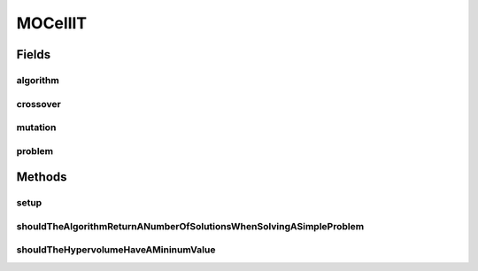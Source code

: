 .. java:import:: org.junit Before

.. java:import:: org.junit Test

.. java:import:: org.uma.jmetal.algorithm Algorithm

.. java:import:: org.uma.jmetal.operator CrossoverOperator

.. java:import:: org.uma.jmetal.operator MutationOperator

.. java:import:: org.uma.jmetal.operator.impl.crossover SBXCrossover

.. java:import:: org.uma.jmetal.operator.impl.mutation PolynomialMutation

.. java:import:: org.uma.jmetal.problem DoubleProblem

.. java:import:: org.uma.jmetal.problem.multiobjective.zdt ZDT4

.. java:import:: org.uma.jmetal.qualityindicator QualityIndicator

.. java:import:: org.uma.jmetal.qualityindicator.impl.hypervolume PISAHypervolume

.. java:import:: org.uma.jmetal.solution DoubleSolution

.. java:import:: org.uma.jmetal.util AlgorithmRunner

.. java:import:: org.uma.jmetal.util.archive.impl CrowdingDistanceArchive

.. java:import:: java.util List

MOCellIT
========

.. java:package:: org.uma.jmetal.algorithm.multiobjective.mocell
   :noindex:

.. java:type:: public class MOCellIT

Fields
------
algorithm
^^^^^^^^^

.. java:field::  Algorithm<List<DoubleSolution>> algorithm
   :outertype: MOCellIT

crossover
^^^^^^^^^

.. java:field::  CrossoverOperator<DoubleSolution> crossover
   :outertype: MOCellIT

mutation
^^^^^^^^

.. java:field::  MutationOperator<DoubleSolution> mutation
   :outertype: MOCellIT

problem
^^^^^^^

.. java:field::  DoubleProblem problem
   :outertype: MOCellIT

Methods
-------
setup
^^^^^

.. java:method:: @Before public void setup()
   :outertype: MOCellIT

shouldTheAlgorithmReturnANumberOfSolutionsWhenSolvingASimpleProblem
^^^^^^^^^^^^^^^^^^^^^^^^^^^^^^^^^^^^^^^^^^^^^^^^^^^^^^^^^^^^^^^^^^^

.. java:method:: @Test public void shouldTheAlgorithmReturnANumberOfSolutionsWhenSolvingASimpleProblem() throws Exception
   :outertype: MOCellIT

shouldTheHypervolumeHaveAMininumValue
^^^^^^^^^^^^^^^^^^^^^^^^^^^^^^^^^^^^^

.. java:method:: @Test public void shouldTheHypervolumeHaveAMininumValue() throws Exception
   :outertype: MOCellIT

